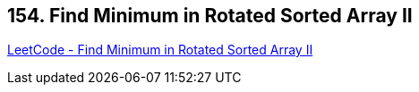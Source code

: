 == 154. Find Minimum in Rotated Sorted Array II

https://leetcode.com/problems/find-minimum-in-rotated-sorted-array-ii/[LeetCode - Find Minimum in Rotated Sorted Array II]


